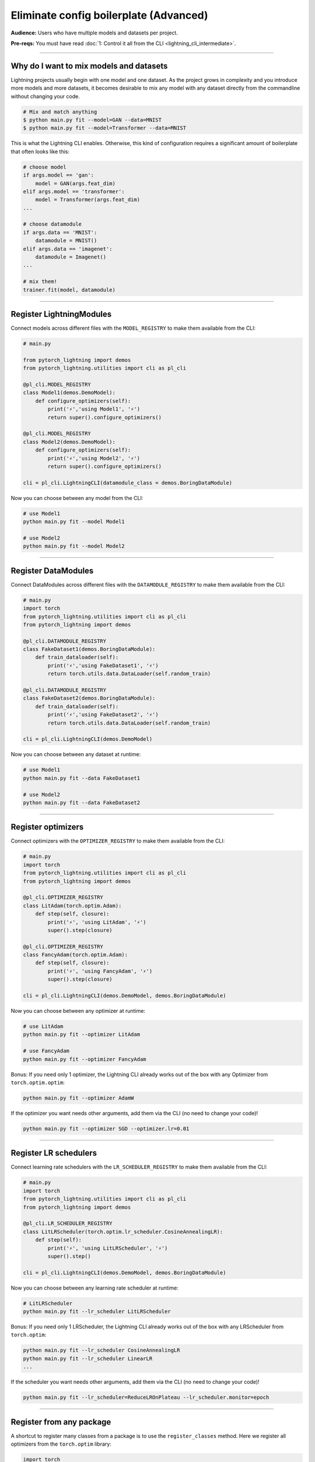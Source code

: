 #######################################
Eliminate config boilerplate (Advanced)
#######################################
**Audience:** Users who have multiple models and datasets per project.

**Pre-reqs:** You must have read :doc:`1: Control it all from the CLI <lightning_cli_intermediate>`.

----

****************************************
Why do I want to mix models and datasets
****************************************
Lightning projects usually begin with one model and one dataset. As the project grows in complexity and you introduce more models and more datasets, it becomes desirable
to mix any model with any dataset directly from the commandline without changing your code.


.. code:: bash

    # Mix and match anything
    $ python main.py fit --model=GAN --data=MNIST
    $ python main.py fit --model=Transformer --data=MNIST

This is what the Lightning CLI enables. Otherwise, this kind of configuration requires a significant amount of boilerplate that often looks like this:

.. code:: python

    # choose model    
    if args.model == 'gan':
        model = GAN(args.feat_dim)
    elif args.model == 'transformer':
        model = Transformer(args.feat_dim)
    ...

    # choose datamodule
    if args.data == 'MNIST':
        datamodule = MNIST()
    elif args.data == 'imagenet':
        datamodule = Imagenet()
    ...

    # mix them!
    trainer.fit(model, datamodule)

----

*************************
Register LightningModules
*************************
Connect models across different files with the ``MODEL_REGISTRY`` to make them available from the CLI:

.. code:: python

    # main.py

    from pytorch_lightning import demos
    from pytorch_lightning.utilities import cli as pl_cli

    @pl_cli.MODEL_REGISTRY
    class Model1(demos.DemoModel):
        def configure_optimizers(self):
            print('⚡','using Model1', '⚡')
            return super().configure_optimizers()

    @pl_cli.MODEL_REGISTRY
    class Model2(demos.DemoModel):
        def configure_optimizers(self):
            print('⚡','using Model2', '⚡')
            return super().configure_optimizers()

    cli = pl_cli.LightningCLI(datamodule_class = demos.BoringDataModule)

Now you can choose between any model from the CLI:

.. code:: bash

    # use Model1
    python main.py fit --model Model1

    # use Model2
    python main.py fit --model Model2

----

********************
Register DataModules
********************
Connect DataModules across different files with the ``DATAMODULE_REGISTRY`` to make them available from the CLI:

.. code:: python

    # main.py
    import torch
    from pytorch_lightning.utilities import cli as pl_cli
    from pytorch_lightning import demos

    @pl_cli.DATAMODULE_REGISTRY
    class FakeDataset1(demos.BoringDataModule):
        def train_dataloader(self):
            print('⚡','using FakeDataset1', '⚡')
            return torch.utils.data.DataLoader(self.random_train)

    @pl_cli.DATAMODULE_REGISTRY
    class FakeDataset2(demos.BoringDataModule):
        def train_dataloader(self):
            print('⚡','using FakeDataset2', '⚡')
            return torch.utils.data.DataLoader(self.random_train)

    cli = pl_cli.LightningCLI(demos.DemoModel)

Now you can choose between any dataset at runtime:

.. code:: bash

    # use Model1
    python main.py fit --data FakeDataset1

    # use Model2
    python main.py fit --data FakeDataset2

----

*******************
Register optimizers
*******************
Connect optimizers with the ``OPTIMIZER_REGISTRY`` to make them available from the CLI:

.. code:: python

    # main.py
    import torch 
    from pytorch_lightning.utilities import cli as pl_cli
    from pytorch_lightning import demos

    @pl_cli.OPTIMIZER_REGISTRY
    class LitAdam(torch.optim.Adam):
        def step(self, closure):
            print('⚡', 'using LitAdam', '⚡')
            super().step(closure)
    
    @pl_cli.OPTIMIZER_REGISTRY
    class FancyAdam(torch.optim.Adam):
        def step(self, closure):
            print('⚡', 'using FancyAdam', '⚡')
            super().step(closure)

    cli = pl_cli.LightningCLI(demos.DemoModel, demos.BoringDataModule)

Now you can choose between any optimizer at runtime:

.. code:: bash

    # use LitAdam
    python main.py fit --optimizer LitAdam

    # use FancyAdam
    python main.py fit --optimizer FancyAdam

Bonus: If you need only 1 optimizer, the Lightning CLI already works out of the box with any Optimizer from ``torch.optim.optim``:

.. code:: bash 
    
    python main.py fit --optimizer AdamW

If the optimizer you want needs other arguments, add them via the CLI (no need to change your code)!

.. code:: bash 
    
    python main.py fit --optimizer SGD --optimizer.lr=0.01

----

**********************
Register LR schedulers
**********************
Connect learning rate schedulers with the ``LR_SCHEDULER_REGISTRY`` to make them available from the CLI:

.. code:: python 

    # main.py
    import torch
    from pytorch_lightning.utilities import cli as pl_cli
    from pytorch_lightning import demos

    @pl_cli.LR_SCHEDULER_REGISTRY
    class LitLRScheduler(torch.optim.lr_scheduler.CosineAnnealingLR):
        def step(self):
            print('⚡', 'using LitLRScheduler', '⚡')
            super().step()

    cli = pl_cli.LightningCLI(demos.DemoModel, demos.BoringDataModule)

Now you can choose between any learning rate scheduler at runtime:

.. code:: bash

    # LitLRScheduler
    python main.py fit --lr_scheduler LitLRScheduler 


Bonus: If you need only 1 LRScheduler, the Lightning CLI already works out of the box with any LRScheduler from ``torch.optim``:

.. code:: bash 
    
    python main.py fit --lr_scheduler CosineAnnealingLR 
    python main.py fit --lr_scheduler LinearLR
    ...

If the scheduler you want needs other arguments, add them via the CLI (no need to change your code)!

.. code:: bash 
    
    python main.py fit --lr_scheduler=ReduceLROnPlateau --lr_scheduler.monitor=epoch

----

*************************
Register from any package
*************************
A shortcut to register many classes from a package is to use the ``register_classes`` method. Here we register all optimizers from the ``torch.optim`` library:

.. code:: python

    import torch
    from pytorch_lightning.utilities import cli as pl_cli
    from pytorch_lightning import demos

    # add all PyTorch optimizers!
    pl_cli.OPTIMIZER_REGISTRY.register_classes(module=torch.optim, base_cls=torch.optim.Optimizer)

    cli = pl_cli.LightningCLI(demos.DemoModel, demos.BoringDataModule)

Now use any of the optimizers in the ``torch.optim`` library:

.. code:: bash

    python main.py fit --optimizer AdamW

This method is supported by all the registry classes
